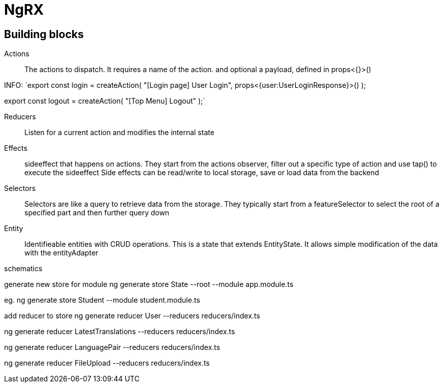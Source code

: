 # NgRX

## Building blocks

Actions:: The actions to dispatch. It requires a name of the action. and optional a payload, defined in props<{}>()

INFO:
`export const login = createAction(
"[Login page] User Login",
props<{user:UserLoginResponse}>()
);

export const logout = createAction(
"[Top Menu] Logout"
);`



Reducers:: Listen for a current action and modifies the internal state
Effects:: sideeffect that happens on actions. They start from the actions observer, filter out a specific type of action and use tap() to execute the sideeffect
 Side effects can be read/write to local storage, save or load data from the backend
Selectors:: Selectors are like a query to retrieve data from the storage. They typically start from a featureSelector to select the root of a specified part and then further query down
Entity:: Identifieable entities with CRUD operations. This is a state that extends EntityState. It allows simple modification of the data with the entityAdapter


schematics

generate new store for module
ng generate store State --root --module app.module.ts

eg.
ng generate store Student --module student.module.ts


add reducer to store
ng generate reducer User --reducers reducers/index.ts

ng generate reducer LatestTranslations --reducers reducers/index.ts

ng generate reducer LanguagePair --reducers reducers/index.ts

ng generate reducer FileUpload --reducers reducers/index.ts
